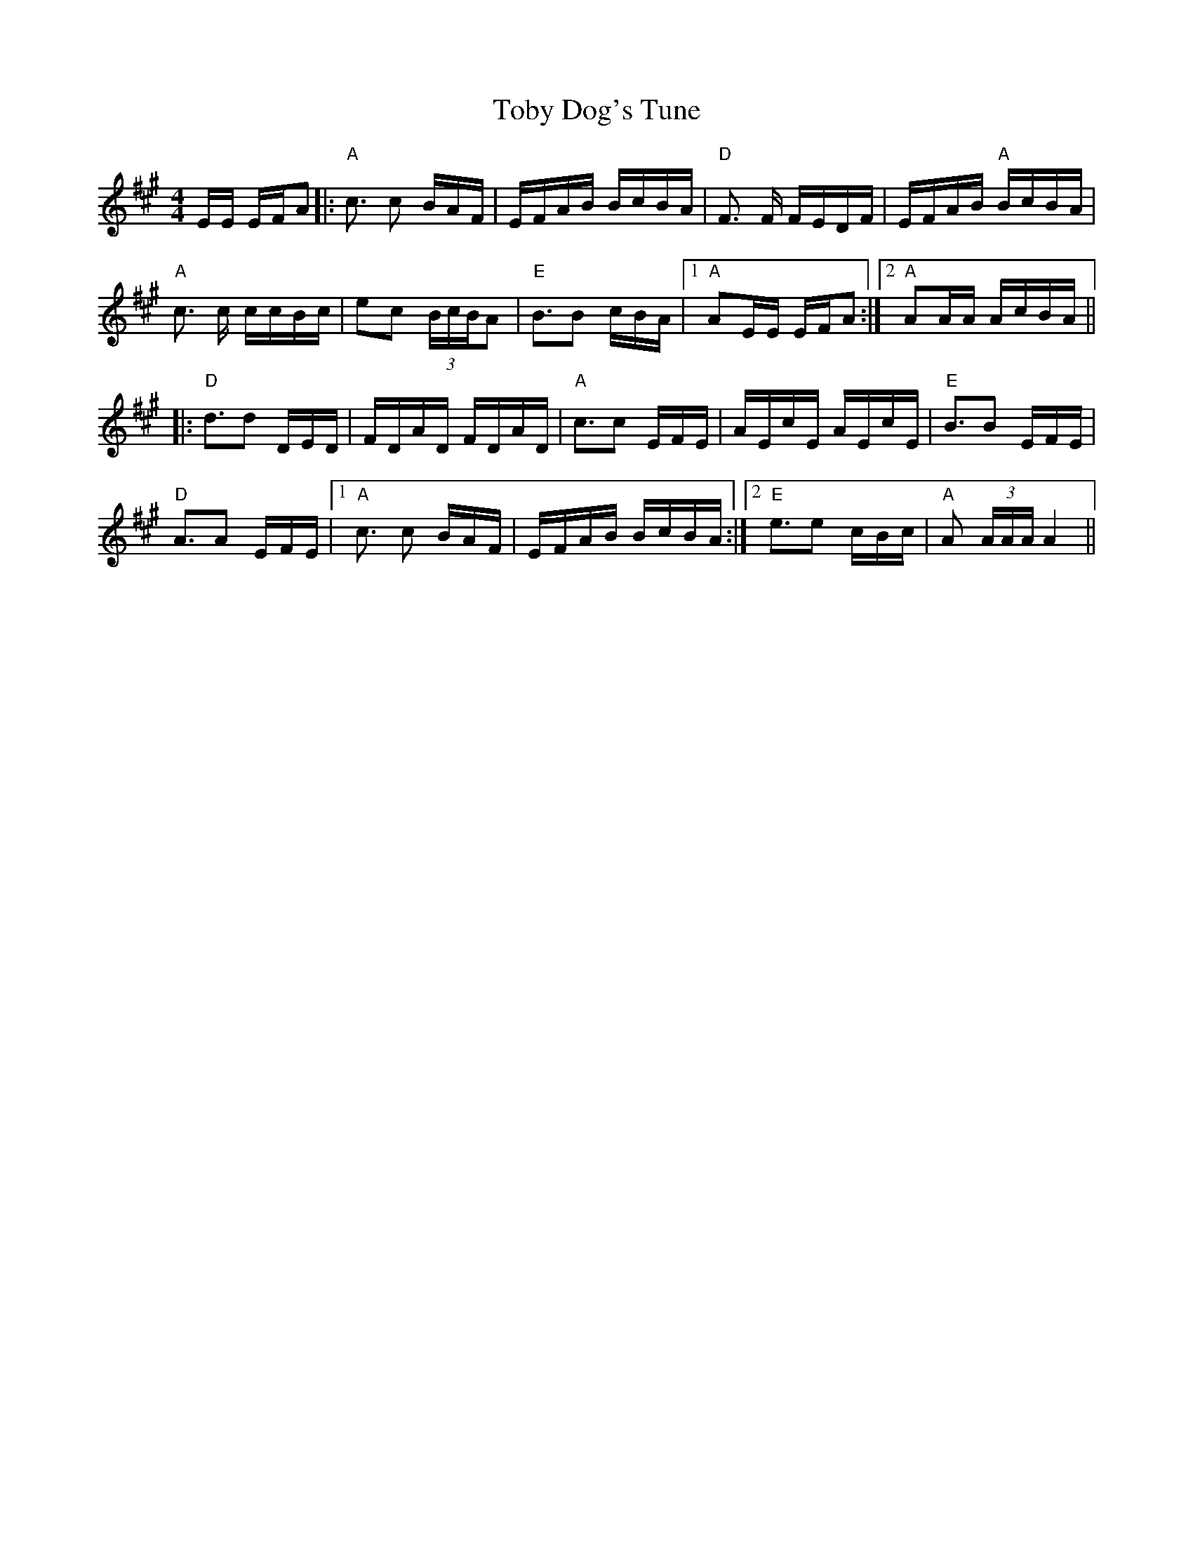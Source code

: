 X: 40281
T: Toby Dog's Tune
R: reel
M: 4/4
K: Amajor
E/E/ E/F/A|:"A" c> c2 B/A/F/|E/F/A/B/ B/c/B/A/|"D" F> F F/E/D/F/|E/F/A/B/ "A" B/c/B/A/|
"A" c> c c/c/B/c/|ec (3B/c/B/A|"E" B>B2 c/B/A/|1 "A" AE/E/ E/F/A:|2 "A" AA/A/ A/c/B/A/||
|:"D" d>d2 D/E/D/|F/D/A/D/ F/D/A/D/|"A" c>c2 E/F/E/|A/E/c/E/ A/E/c/E/|"E" B>B2 E/F/E/|
"D" A>A2 E/F/E/|1 "A" c> c2 B/A/F/|E/F/A/B/ B/c/B/A/:|2 "E" e>e2 c/B/c/|"A" A (3A/A/A/ A2||

